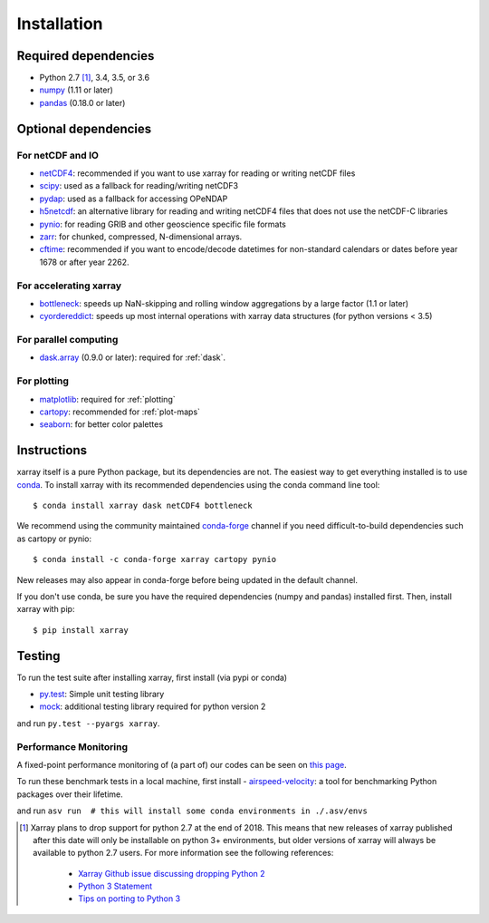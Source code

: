 .. _installing:

Installation
============

Required dependencies
---------------------

- Python 2.7 [1]_, 3.4, 3.5, or 3.6
- `numpy <http://www.numpy.org/>`__ (1.11 or later)
- `pandas <http://pandas.pydata.org/>`__ (0.18.0 or later)

Optional dependencies
---------------------

For netCDF and IO
~~~~~~~~~~~~~~~~~

- `netCDF4 <https://github.com/Unidata/netcdf4-python>`__: recommended if you
  want to use xarray for reading or writing netCDF files
- `scipy <http://scipy.org/>`__: used as a fallback for reading/writing netCDF3
- `pydap <http://www.pydap.org/>`__: used as a fallback for accessing OPeNDAP
- `h5netcdf <https://github.com/shoyer/h5netcdf>`__: an alternative library for
  reading and writing netCDF4 files that does not use the netCDF-C libraries
- `pynio <https://www.pyngl.ucar.edu/Nio.shtml>`__: for reading GRIB and other
  geoscience specific file formats
- `zarr <http://zarr.readthedocs.io/>`__: for chunked, compressed, N-dimensional arrays.
- `cftime <https://unidata.github.io/cftime>`__: recommended if you
  want to encode/decode datetimes for non-standard calendars or dates before
  year 1678 or after year 2262.

For accelerating xarray
~~~~~~~~~~~~~~~~~~~~~~~

- `bottleneck <https://github.com/kwgoodman/bottleneck>`__: speeds up
  NaN-skipping and rolling window aggregations by a large factor
  (1.1 or later)
- `cyordereddict <https://github.com/shoyer/cyordereddict>`__: speeds up most
  internal operations with xarray data structures (for python versions < 3.5)

For parallel computing
~~~~~~~~~~~~~~~~~~~~~~

- `dask.array <http://dask.pydata.org>`__ (0.9.0 or later): required for
  :ref:`dask`.

For plotting
~~~~~~~~~~~~

- `matplotlib <http://matplotlib.org/>`__: required for :ref:`plotting`
- `cartopy <http://scitools.org.uk/cartopy/>`__: recommended for
  :ref:`plot-maps`
- `seaborn <https://stanford.edu/~mwaskom/software/seaborn/>`__: for better
  color palettes


Instructions
------------

xarray itself is a pure Python package, but its dependencies are not. The
easiest way to get everything installed is to use conda_. To install xarray
with its recommended dependencies using the conda command line tool::

    $ conda install xarray dask netCDF4 bottleneck

.. _conda: http://conda.io/

We recommend using the community maintained `conda-forge <https://conda-forge.github.io/>`__ channel if you need difficult\-to\-build dependencies such as cartopy or pynio::

    $ conda install -c conda-forge xarray cartopy pynio

New releases may also appear in conda-forge before being updated in the default
channel.

If you don't use conda, be sure you have the required dependencies (numpy and
pandas) installed first. Then, install xarray with pip::

    $ pip install xarray

Testing
-------

To run the test suite after installing xarray, first install (via pypi or conda)

- `py.test <https://pytest.org>`__: Simple unit testing library
- `mock <https://pypi.python.org/pypi/mock>`__: additional testing library required for python version 2

and run
``py.test --pyargs xarray``.


Performance Monitoring
~~~~~~~~~~~~~~~~~~~~~~

A fixed-point performance monitoring of (a part of) our codes can be seen on
`this page <https://tomaugspurger.github.io/asv-collection/xarray/>`__.

To run these benchmark tests in a local machine, first install
- `airspeed-velocity <https://asv.readthedocs.io/en/latest/>`__: a tool for benchmarking Python packages over their lifetime.

and run
``asv run  # this will install some conda environments in ./.asv/envs``

.. [1] Xarray plans to drop support for python 2.7 at the end of 2018. This
   means that new releases of xarray published after this date will only be
   installable on python 3+ environments, but older versions of xarray will
   always be available to python 2.7 users. For more information see the
   following references:

      - `Xarray Github issue discussing dropping Python 2 <https://github.com/pydata/xarray/issues/1829>`__
      - `Python 3 Statement <http://www.python3statement.org/>`__
      - `Tips on porting to Python 3 <https://docs.python.org/3/howto/pyporting.html>`__
